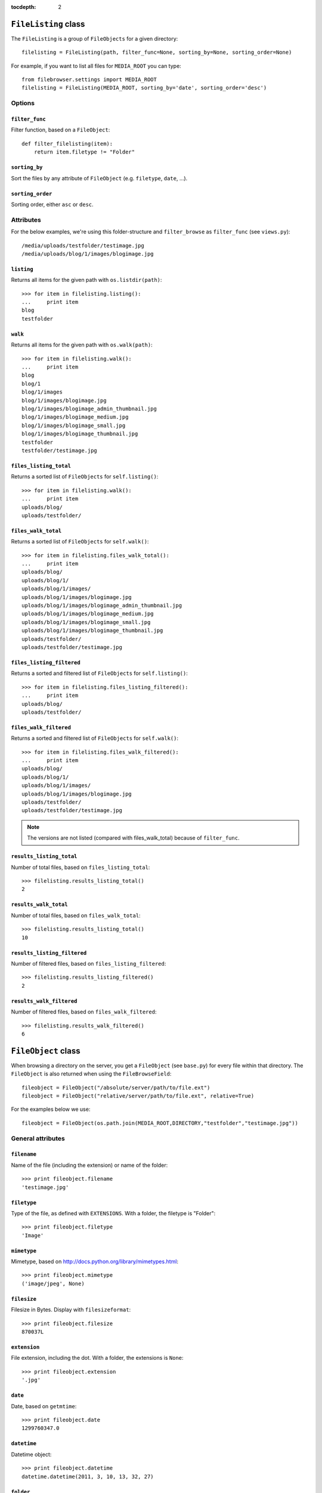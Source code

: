 :tocdepth: 2

.. |grappelli| replace:: Grappelli
.. |filebrowser| replace:: FileBrowser

.. _filelisting:

``FileListing`` class
=====================

The ``FileListing`` is a group of ``FileObjects`` for a given directory::

    filelisting = FileListing(path, filter_func=None, sorting_by=None, sorting_order=None)

For example, if you want to list all files for ``MEDIA_ROOT`` you can type::

    from filebrowser.settings import MEDIA_ROOT
    filelisting = FileListing(MEDIA_ROOT, sorting_by='date', sorting_order='desc')


Options
-------

``filter_func``
^^^^^^^^^^^^^^^

Filter function, based on a ``FileObject``::

    def filter_filelisting(item):
        return item.filetype != "Folder"

``sorting_by``
^^^^^^^^^^^^^^

Sort the files by any attribute of ``FileObject`` (e.g. ``filetype``, ``date``, ...).

``sorting_order``
^^^^^^^^^^^^^^^^^

Sorting order, either ``asc`` or ``desc``.

Attributes
----------

For the below examples, we're using this folder-structure and ``filter_browse`` as ``filter_func`` (see ``views.py``)::

    /media/uploads/testfolder/testimage.jpg
    /media/uploads/blog/1/images/blogimage.jpg

``listing``
^^^^^^^^^^^

Returns all items for the given path with ``os.listdir(path)``::

    >>> for item in filelisting.listing():
    ...     print item
    blog
    testfolder

``walk``
^^^^^^^^

Returns all items for the given path with ``os.walk(path)``::

    >>> for item in filelisting.walk():
    ...     print item
    blog
    blog/1
    blog/1/images
    blog/1/images/blogimage.jpg
    blog/1/images/blogimage_admin_thumbnail.jpg
    blog/1/images/blogimage_medium.jpg
    blog/1/images/blogimage_small.jpg
    blog/1/images/blogimage_thumbnail.jpg
    testfolder
    testfolder/testimage.jpg

``files_listing_total``
^^^^^^^^^^^^^^^^^^^^^^^

Returns a sorted list of ``FileObjects`` for ``self.listing()``::

    >>> for item in filelisting.walk():
    ...     print item
    uploads/blog/
    uploads/testfolder/

``files_walk_total``
^^^^^^^^^^^^^^^^^^^^

Returns a sorted list of ``FileObjects`` for ``self.walk()``::

    >>> for item in filelisting.files_walk_total():
    ...     print item
    uploads/blog/
    uploads/blog/1/
    uploads/blog/1/images/
    uploads/blog/1/images/blogimage.jpg
    uploads/blog/1/images/blogimage_admin_thumbnail.jpg
    uploads/blog/1/images/blogimage_medium.jpg
    uploads/blog/1/images/blogimage_small.jpg
    uploads/blog/1/images/blogimage_thumbnail.jpg
    uploads/testfolder/
    uploads/testfolder/testimage.jpg

``files_listing_filtered``
^^^^^^^^^^^^^^^^^^^^^^^^^^

Returns a sorted and filtered list of ``FileObjects`` for ``self.listing()``::

    >>> for item in filelisting.files_listing_filtered():
    ...     print item
    uploads/blog/
    uploads/testfolder/

``files_walk_filtered``
^^^^^^^^^^^^^^^^^^^^^^^

Returns a sorted and filtered list of ``FileObjects`` for ``self.walk()``::

    >>> for item in filelisting.files_walk_filtered():
    ...     print item
    uploads/blog/
    uploads/blog/1/
    uploads/blog/1/images/
    uploads/blog/1/images/blogimage.jpg
    uploads/testfolder/
    uploads/testfolder/testimage.jpg

.. note::
    The versions are not listed (compared with files_walk_total) because of ``filter_func``.

``results_listing_total``
^^^^^^^^^^^^^^^^^^^^^^^^^

Number of total files, based on ``files_listing_total``::

    >>> filelisting.results_listing_total()
    2

``results_walk_total``
^^^^^^^^^^^^^^^^^^^^^^

Number of total files, based on ``files_walk_total``::

    >>> filelisting.results_listing_total()
    10

``results_listing_filtered``
^^^^^^^^^^^^^^^^^^^^^^^^^^^^

Number of filtered files, based on ``files_listing_filtered``::

    >>> filelisting.results_listing_filtered()
    2

``results_walk_filtered``
^^^^^^^^^^^^^^^^^^^^^^^^^

Number of filtered files, based on ``files_walk_filtered``::

    >>> filelisting.results_walk_filtered()
    6

.. _fileobject:

``FileObject`` class
====================

When browsing a directory on the server, you get a ``FileObject`` (see ``base.py``) for every file within that directory. The ``FileObject`` is also returned when using the ``FileBrowseField``::

    fileobject = FileObject("/absolute/server/path/to/file.ext")
    fileobject = FileObject("relative/server/path/to/file.ext", relative=True)

For the examples below we use::

    fileobject = FileObject(os.path.join(MEDIA_ROOT,DIRECTORY,"testfolder","testimage.jpg"))

General attributes
------------------

``filename``
^^^^^^^^^^^^

Name of the file (including the extension) or name of the folder::

    >>> print fileobject.filename
    'testimage.jpg'

``filetype``
^^^^^^^^^^^^

Type of the file, as defined with ``EXTENSIONS``. With a folder, the filetype is "Folder"::

    >>> print fileobject.filetype
    'Image'

``mimetype``
^^^^^^^^^^^^

.. versionadded:: 3.3

Mimetype, based on http://docs.python.org/library/mimetypes.html::

    >>> print fileobject.mimetype
    ('image/jpeg', None)

``filesize``
^^^^^^^^^^^^

Filesize in Bytes. Display with ``filesizeformat``::

    >>> print fileobject.filesize
    870037L

``extension``
^^^^^^^^^^^^^

File extension, including the dot. With a folder, the extensions is ``None``::

    >>> print fileobject.extension
    '.jpg'

``date``
^^^^^^^^

Date, based on ``getmtime``::

    >>> print fileobject.date
    1299760347.0

``datetime``
^^^^^^^^^^^^

Datetime object::

    >>> print fileobject.datetime
    datetime.datetime(2011, 3, 10, 13, 32, 27)

``folder``
^^^^^^^^^^

XXX::

    >>> print fileobject.folder
    u'testfolder'

Path and URL attributes
-----------------------

``path``
^^^^^^^^

Absolute server path to the file/folder, including ``MEDIA_ROOT``::

    >>> print fileobject.path
    '/var/www/testsite/media/uploads/testfolder/testimage.jpg'

``path_relative``
^^^^^^^^^^^^^^^^^

Server path to the file/folder, relative to ``MEDIA_ROOT``::

    >>> print fileobject.path_relative
    u'uploads/testfolder/testimage.jpg'

``url_full``
^^^^^^^^^^^^

.. deprecated:: 3.3

see :ref:`url` instead.

``url``
^^^^^^^

.. versionadded:: 3.3

URL for the file/folder, including ``MEDIA_URL``::

    >>> print fileobject.url
    u'/media/uploads/testfolder/testimage.jpg'

``url_relative``
^^^^^^^^^^^^^^^^

URL for the file/folder, relative to ``MEDIA_URL``::

    >>> print fileobject.url_relative
    u'uploads/testfolder/testimage.jpg'

``url_save``
^^^^^^^^^^^^

URL for the file/folder, based on the setting ``SAVE_FULL_URL`` used for the ``FileBrowseField`` (either ``url`` or ``url_relative``)::

    >>> print fileobject.url_save
    u'uploads/testfolder/testimage.jpg'

Image attributes
----------------

``dimensions``
^^^^^^^^^^^^^^

Image dimensions as a tuple::

    >>> print fileobject.dimensions
    (1000, 750)

``width``
^^^^^^^^^

Image width in px::

    >>> print fileobject.width
    1000

``height``
^^^^^^^^^^

Image height in px::

    >>> print fileobject.height
    750

``orientation``
^^^^^^^^^^^^^^^

Image orientation, either "landscape" or "portrait"::

    >>> print fileobject.orientation
    'Landscape'

Folder attributes
-----------------

``directory``
^^^^^^^^^^^^^

XXX::

    >>> print fileobject.directory
    u'testfolder/testimage.jpg'

``is_folder``
^^^^^^^^^^^^^

``true``, if path is a folder::

    >>> print fileobject.is_folder
    False

``is_empty``
^^^^^^^^^^^^

``true``, if the folder is empty::

    >>> print fileobject.is_empty

Version attributes
------------------

``version_basedir``
^^^^^^^^^^^^^^^^^^^

Either ``VERSIONS_BASEDIR`` or ``self.head``::

    >>> print fileobject.version_basedir
    '/var/www/testsite/media/uploads/testfolder'

``version_name(version_suffix)``
^^^^^^^^^^^^^^^^^^^^^^^^^^^^^^^^

Get the filename for a version::

    >>> print fileobject.version_name("medium")
    'testimage_medium.jpg'

.. note::
    The version is not being generated.

``versions()``
^^^^^^^^^^^^^^

List all filenames based on ``VERSIONS``::

    >>> print fileobject.versions()
    ['/var/www/testsite/media/uploads/testfolder/testimage_admin_thumbnail.jpg',
    '/var/www/testsite/media/uploads/testfolder/testimage_thumbnail.jpg',
    '/var/www/testsite/media/uploads/testfolder/testimage_small.jpg',
    '/var/www/testsite/media/uploads/testfolder/testimage_medium.jpg',
    '/var/www/testsite/media/uploads/testfolder/testimage_big.jpg',
    '/var/www/testsite/media/uploads/testfolder/testimage_large.jpg']

.. note::
    The versions are not being generated.

``admin_versions()``
^^^^^^^^^^^^^^^^^^^^

List all filenames based on ``ADMIN_VERSIONS``::

    >>> print fileobject.admin_versions()
    ['/var/www/testsite/media/uploads/testfolder/testimage_thumbnail.jpg',
    '/var/www/testsite/media/uploads/testfolder/testimage_small.jpg',
    '/var/www/testsite/media/uploads/testfolder/testimage_medium.jpg',
    '/var/www/testsite/media/uploads/testfolder/testimage_big.jpg',
    '/var/www/testsite/media/uploads/testfolder/testimage_large.jpg']

.. note::
    The versions are not being generated.

``version_generate(version_suffix)``
^^^^^^^^^^^^^^^^^^^^^^^^^^^^^^^^^^^^

Generate a version::

    >>> print fileobject.version("medium")
    uploads/testfolder/testimage_medium.jpg

Functions
---------

``delete()``
^^^^^^^^^^^^

Delete the ``File`` or ``Folder`` from the server.

.. warning::
    If you delete a ``Folder``, all items within the folder are being deleted. Be very careful with using this!

``delete_versions()``
^^^^^^^^^^^^^^^^^^^^^

Delete all ``VERSIONS``.

``delete_admin_versions()``
^^^^^^^^^^^^^^^^^^^^^^^^^^^

Delete all ``ADMIN_VERSIONS``.

